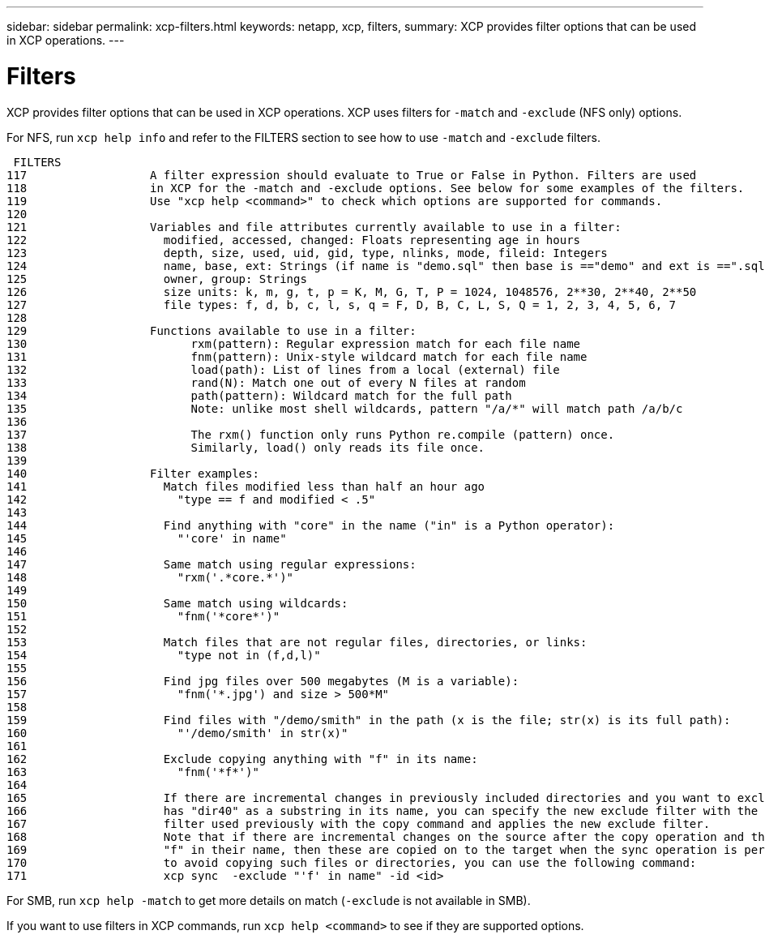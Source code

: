 ---
sidebar: sidebar
permalink: xcp-filters.html
keywords: netapp, xcp, filters,
summary: XCP provides filter options that can be used in XCP operations.
---

= Filters
:hardbreaks:
:nofooter:
:icons: font
:linkattrs:
:imagesdir: ./media/

XCP provides filter options that can be used in XCP operations. XCP uses filters for `-match` and `-exclude` (NFS only) options.

For NFS, run `xcp help info` and refer to the FILTERS section to see how to use `-match` and `-exclude` filters.

 FILTERS
117                  A filter expression should evaluate to True or False in Python. Filters are used
118                  in XCP for the -match and -exclude options. See below for some examples of the filters.
119                  Use "xcp help <command>" to check which options are supported for commands.
120
121                  Variables and file attributes currently available to use in a filter:
122                    modified, accessed, changed: Floats representing age in hours
123                    depth, size, used, uid, gid, type, nlinks, mode, fileid: Integers
124                    name, base, ext: Strings (if name is "demo.sql" then base is =="demo" and ext is ==".sql")
125                    owner, group: Strings
126                    size units: k, m, g, t, p = K, M, G, T, P = 1024, 1048576, 2**30, 2**40, 2**50
127                    file types: f, d, b, c, l, s, q = F, D, B, C, L, S, Q = 1, 2, 3, 4, 5, 6, 7
128
129                  Functions available to use in a filter:
130                        rxm(pattern): Regular expression match for each file name
131                        fnm(pattern): Unix-style wildcard match for each file name
132                        load(path): List of lines from a local (external) file
133                        rand(N): Match one out of every N files at random
134                        path(pattern): Wildcard match for the full path
135                        Note: unlike most shell wildcards, pattern "/a/*" will match path /a/b/c
136
137                        The rxm() function only runs Python re.compile (pattern) once.
138                        Similarly, load() only reads its file once.
139
140                  Filter examples:
141                    Match files modified less than half an hour ago
142                      "type == f and modified < .5"
143
144                    Find anything with "core" in the name ("in" is a Python operator):
145                      "'core' in name"
146
147                    Same match using regular expressions:
148                      "rxm('.*core.*')"
149
150                    Same match using wildcards:
151                      "fnm('*core*')"
152
153                    Match files that are not regular files, directories, or links:
154                      "type not in (f,d,l)"
155
156                    Find jpg files over 500 megabytes (M is a variable):
157                      "fnm('*.jpg') and size > 500*M"
158
159                    Find files with "/demo/smith" in the path (x is the file; str(x) is its full path):
160                      "'/demo/smith' in str(x)"
161
162                    Exclude copying anything with "f" in its name:
163                      "fnm('*f*')"
164
165                    If there are incremental changes in previously included directories and you want to exclude anything that
166                    has "dir40" as a substring in its name, you can specify the new exclude filter with the sync. This overrides the exclude
167                    filter used previously with the copy command and applies the new exclude filter.
168                    Note that if there are incremental changes on the source after the copy operation and there are files with
169                    "f" in their name, then these are copied on to the target when the sync operation is performed. If you want
170                    to avoid copying such files or directories, you can use the following command:
171                    xcp sync  -exclude "'f' in name" -id <id>



For SMB, run `xcp help -match` to get more details on match (`-exclude` is not available in SMB).

If you want to use filters in XCP commands, run `xcp help <command>` to see if they are supported options.
